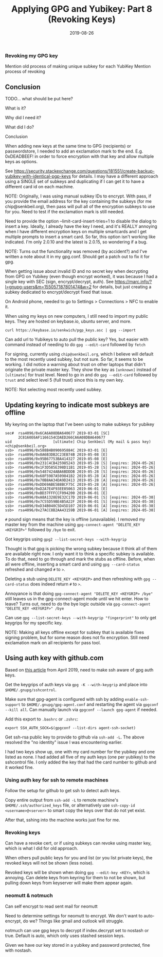 #+TITLE: Applying GPG and Yubikey: Part 8 (Revoking Keys)
#+SLUG: applying-gpg-and-yubikey-part-8-revoking-keys
#+DATE: 2019-08-26
#+CATEGORIES[]: applying
#+TAGS[]: gpg  yubikey

*** Revoking my GPG key
Mention old process of making unique subkey for each YubiKey Mention process of
revoking

** Conclusion
TODO... what should be put here?

What is it?

Why did I need it?

What did I do?

Conclusion

When adding new keys at the same time to GPG (recipients) or passwordstore, I
needed to add an exclamation mark to the end. E.g. 0xDEADBEEF! in order to force
encryption with that key and allow multiple keys as options.

See
https://security.stackexchange.com/questions/181551/create-backup-yubikey-with-identical-pgp-keys
for details. I may have a different approach using a SINGLE set of subkeys and
duplicating if I can get it to have a different card id on each machine.

NOTE: Originally, I was using manual subkey IDs to encrypt. With pass, if you
provide the email address for the key containing the subkeys (for me
chip@senkbeil.org), then pass will pull all of the encryption subkeys to use for
you. Need to test if the exclamation mark is still needed.

Need to provide the option --limit-card-insert-tries=1 to disable the dialog to
insert a key. Ideally, I already have the key I need, and it's REALLY annoying
when I have different encryption keys on multiple smartcards and I get multiple
prompts to insert a smart card. So far, this option isn't working like
indicated. I'm only 2.0.10 and the latest is 2.0.15, so wondering if a bug.

NOTE: Turns out the functionality was removed (by accident?) and I've written a
note about it in my gpg.conf. Should get a patch out to fix it for gpg.

When getting issue about invalid ID and no secret key when decrypting from GPG
on Yubikey (even though encrypt worked), it was because I had a single key with
SEC (sign, encrypt/decrypt, auth). See
https://marc.info/?l=gnupg-users&m=155057187801474&w=2 for details, but just
creating a subkey dedicated to encrypt/decrypt fixed that issue.

On Android phone, needed to go to Settings > Connections > NFC to enable it.

When using my keys on new computers, I still need to import my public keys. They
are hosted on keybase.io, ubuntu server, and more.

#+begin_example
curl https://keybase.io/senkwich/pgp_keys.asc | gpg --import
#+end_example

Can add url to Yubikeys to auto pull the public key? Yes, but easier with
command instead of needing to do =gpg --edit-card= followed by =fetch=

For signing, currently using =chip@senkbeil.org=, which I believe will default
to the most recently used subkey, but not sure. So far, it seems to be working.
I did notice a warning about trust on other laptops that didn't originate the
private master key. They show the key as =[unknown]= instead of =[ultimate]= for
trust level. Need to go in and do =gpg --edit-card= followed by =trust= and
select level 5 (full trust) since this is my own key.

NOTE: Not selecting most recently used subkey.

** Updating keyring to indicate most subkeys are offline
My keyring on the laptop that I've been using to make subkeys for yubikey

#+begin_example
sec#  rsa4096/0x6CA6A08DBA640677 2019-03-01 [SC]
      2C8160E6AF1166154CDAED266CA6A08DBA640677
uid                   [ultimate] Chip Senkbeil (My mail & pass key) <chip@senkbeil.org>
ssb>  rsa4096/0x588B4B090695884C 2019-03-01 [E]
ssb>  rsa4096/0x8A6B3DB2C23EB74B 2019-05-08 [E]
ssb>  rsa4096/0x95B67753BA414327 2019-05-08 [E]
ssb>  rsa4096/0x231C4CB425985243 2019-05-28 [S] [expires: 2024-05-26]
ssb>  rsa4096/0x1F3D585E398D11B1 2019-05-28 [S] [expires: 2024-05-26]
ssb>  rsa4096/0x5487424ABA6BDDDB 2019-05-28 [S] [expires: 2024-05-26]
ssb>  rsa4096/0x68F5987A509841B2 2019-05-28 [A] [expires: 2024-05-26]
ssb>  rsa4096/0x70B8AA34DA9D2413 2019-05-28 [A] [expires: 2024-05-26]
ssb>  rsa4096/0xDD69ABE5B8BCF75C 2019-05-28 [A] [expires: 2024-05-26]
ssb>  rsa4096/0xD2A7E4F93EE05063 2019-06-01 [E]
ssb>  rsa4096/0xBD37FFFCCF094200 2019-06-01 [E]
ssb>  rsa4096/0xA8A1328E9E32C17D 2019-06-01 [S] [expires: 2024-05-30]
ssb>  rsa4096/0x7C55D59BE4B5A22F 2019-06-01 [S] [expires: 2024-05-30]
ssb>  rsa4096/0xD34B040C5D45D107 2019-06-01 [A] [expires: 2024-05-30]
ssb>  rsa4096/0x27ACC8B2AA43159B 2019-06-01 [A] [expires: 2024-05-30]
#+end_example

=#= pound sign means that the key is offline (unavailable). I removed my master
key from the machine using =gpg-connect-agent "DELETE_KEY <KEYGRIP>"= followed
by =/bye= to exit.

Got keygrips using =gpg2 --list-secret-keys --with-keygrip=

Thought is that gpg is picking the wrong subkey because it think all of them are
available right now. I only want it to think a specific subkey is available. To
do that, need to go through and mark the stubs as offline. Before, when all were
offline, inserting a smart card and using =gpg --card-status= refreshed and
changed =#= to =>=.

Deleting a stub using =DELETE_KEY <KEYGRIP>= and then refreshing with
=gpg --card-status= does indeed return =#= to =>=.

Annoyance is that doing =gpg-connect-agent "DELETE_KEY <KEYGRIP> /bye"= still
leaves us in the gpg-connect-agent mode until we hit enter. How to leave? Turns
out, need to do the bye logic outside via
=gpg-connect-agent "DELETE_KEY <KEYGRIP>" /bye=

Can use =gpg --list-secret-keys --with-keygrip "fingerprint"= to only get
keygrips for my specific key.

NOTE: Making all keys offline except for subkey that is available fixes signing
problem, but for some reason does not fix encryption. Still need exclamation
mark on all recipients for pass tool.

** Using auth key with github.com
Based on [[https://opensource.com/article/19/4/gpg-subkeys-ssh][this article]]
from April 2019, need to make ssh aware of gpg auth keys.

Get the keygrips of auth keys via =gpg -K --with-keygrip= and place into
=$HOME/.gnupg/sshcontrol=.

Make sure that gpg-agent is configured with ssh by adding =enable-ssh-support=
to =$HOME/.gnupg/gpg-agent.conf= and restarting the agent via
=gpgconf --kill all=. Can manually launch via =gpgconf --launch gpg-agent= if
needed.

Add this export to =.bashrc= or =.zshrc=:

#+begin_example
export SSH_AUTH_SOCK=$(gpgconf --list-dirs agent-ssh-socket)
#+end_example

Get ssh-rsa public key to provide to github via =ssh-add -L=. The above resolved
the "no identity" issue I was encountering earlier.

I had two keys show up, one with my card number for the yubikey and one listed
as none. I had added all five of my auth keys (one per yubikey) to the
sshcontrol file. I only added the key that had the card number to github and it
worked fine.

*** Using auth key for ssh to remote machines
Follow the setup for github to get ssh to detect auth keys.

Copy entire output from =ssh-add -L= to remote machine's
=$HOME/.ssh/authorized_keys= file, or alternatively use
=ssh-copy-id <username>@<server>= to smart copy the keys over that do not yet
exist.

After that, sshing into the machine works just fine for me.

*** Revoking keys
Can have a revoke cert, or if using subkeys can revoke using master key, which
is what I did for old approach.

When others pull public keys for you and list (or you list private keys), the
revoked keys will not be shown (less noise).

Revoked keys will be shown when doing =gpg --edit-key <KEY>=, which is annoying.
Can delete keys from keyring for them to not be shown, but pulling down keys
from keyserver will make them appear again.

*** neomutt & notmuch
Can self encrypt to read sent mail for neomutt

Need to determine settings for neomutt to encrypt. We don't want to
auto-encrypt, do we? Things like gmail and outlook will struggle.

notmuch can use gpg keys to decrypt if index.decrypt set to nostash or true.
Default is auto, which only uses stashed session keys.

Given we have our key stored in a yubikey and password protected, fine with
nostash.
